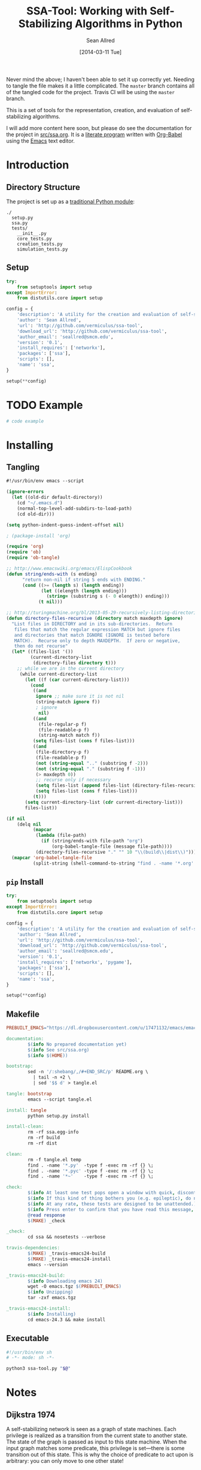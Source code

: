 #+Title: SSA-Tool: Working with Self-Stabilizing Algorithms in Python
#+Author: Sean Allred
#+Date: [2014-03-11 Tue]

#+PROPERTY: noweb tangle
#+PROPERTY: mkdirp no

#+TODO: TODO INPROGRESS WRITE_TESTS WISH_LIST | DONE

[[https://travis-ci.org/vermiculus/ssa-tool][https://travis-ci.org/vermiculus/ssa-tool.svg]]

Never mind the above; I haven't been able to set it up correctly yet.
Needing to tangle the file makes it a little complicated.  The
=master= branch contains all of the tangled code for the project.
Travis CI will be using the =master= branch.

This is a set of tools for the representation, creation, and
evaluation of self-stabilizing algorithms.

I will add more content here soon, but please do see the documentation
for the project in [[file:src/ssa.org][src/ssa.org]].  It is a [[http://www-cs-faculty.stanford.edu/~uno/lp.html][literate program]] written with
[[http://orgmode.org/worg/org-contrib/babel][Org-Babel]] using the [[http://www.gnu.org/s/emacs][Emacs]] text editor.

* Introduction
** Directory Structure
The project is set up as a [[http://learnpythonthehardway.org/book/ex46.html][traditional Python module]]:
#+BEGIN_EXAMPLE
  ./
    setup.py
    ssa.py
    tests/
      __init__.py
      core_tests.py
      creation_tests.py
      simulation_tests.py
#+END_EXAMPLE
** Setup
:PROPERTIES:
:ID:       42439234-46EF-4E23-99E4-CFBDFFC3562E
:END:
#+BEGIN_SRC python :tangle "setup.py"
  try:
      from setuptools import setup
  except ImportError:
      from distutils.core import setup
  
  config = {
      'description': 'A utility for the creation and evaluation of self-stabilizing algorithms',
      'author': 'Sean Allred',
      'url': 'http://github.com/vermiculus/ssa-tool',
      'download_url': 'http://github.com/vermiculus/ssa-tool',
      'author_email': 'seallred@smcm.edu',
      'version': '0.1',
      'install_requires': ['networkx'],
      'packages': ['ssa'],
      'scripts': [],
      'name': 'ssa',
  }
  
  setup(**config)
#+END_SRC
* TODO Example
:PROPERTIES:
:ID:       5D06B26D-A0A4-4FA2-8A29-BEF32962BFA9
:END:
#+BEGIN_SRC python :tangle example.py :padding no
  # code example
#+END_SRC

* Installing
:PROPERTIES:
:ID:       CFE44C5A-2FBB-42A1-A783-881FA2C3BF89
:END:
** Tangling
#+BEGIN_SRC emacs-lisp :tangle "tangle.el" :shebang "#!/usr/bin/env emacs --script"
  #!/usr/bin/env emacs --script
  
  (ignore-errors
    (let ((old-dir default-directory))
      (cd "~/.emacs.d")
      (normal-top-level-add-subdirs-to-load-path)
      (cd old-dir)))
  
  (setq python-indent-guess-indent-offset nil)
  
  ; (package-install 'org)
  
  (require 'org)
  (require 'ob)
  (require 'ob-tangle)
  
  ;; http://www.emacswiki.org/emacs/ElispCookbook
  (defun string/ends-with (s ending)
        "return non-nil if string S ends with ENDING."
        (cond ((>= (length s) (length ending))
               (let ((elength (length ending)))
                 (string= (substring s (- 0 elength)) ending)))
              (t nil)))
  
  ;; http://turingmachine.org/bl/2013-05-29-recursively-listing-directories-in-elisp.html
  (defun directory-files-recursive (directory match maxdepth ignore)
    "List files in DIRECTORY and in its sub-directories.  Return
     files that match the regular expression MATCH but ignore files
     and directories that match IGNORE (IGNORE is tested before
     MATCH).  Recurse only to depth MAXDEPTH.  If zero or negative,
     then do not recurse"
    (let* ((files-list '())
           (current-directory-list
            (directory-files directory t)))
      ;; while we are in the current directory
       (while current-directory-list
         (let ((f (car current-directory-list)))
           (cond 
            ((and
             ignore ;; make sure it is not nil
             (string-match ignore f))
             ; ignore
              nil)
            ((and
              (file-regular-p f)
              (file-readable-p f)
              (string-match match f))
            (setq files-list (cons f files-list)))
            ((and
             (file-directory-p f)
             (file-readable-p f)
             (not (string-equal ".." (substring f -2)))
             (not (string-equal "." (substring f -1)))
             (> maxdepth 0))
             ;; recurse only if necessary
             (setq files-list (append files-list (directory-files-recursive f match (- maxdepth -1) ignore)))
             (setq files-list (cons f files-list)))
            (t)))
         (setq current-directory-list (cdr current-directory-list)))
         files-list))
  
  (if nil
      (delq nil
            (mapcar
             (lambda (file-path)
               (if (string/ends-with file-path "org")
                   (org-babel-tangle-file (message file-path))))
             (directory-files-recursive "." "" 10 "\\(build\\|dist\\)")))
    (mapcar 'org-babel-tangle-file
            (split-string (shell-command-to-string "find . -name '*.org' -type f"))))
#+END_SRC
** =pip= Install
#+BEGIN_SRC python :tangle "setup.py"
  try:
      from setuptools import setup
  except ImportError:
      from distutils.core import setup

  config = {
      'description': 'A utility for the creation and evaluation of self-stabilizing algorithms',
      'author': 'Sean Allred',
      'url': 'http://github.com/vermiculus/ssa-tool',
      'download_url': 'http://github.com/vermiculus/ssa-tool',
      'author_email': 'seallred@smcm.edu',
      'version': '0.1',
      'install_requires': ['networkx', 'pygame'],
      'packages': ['ssa'],
      'scripts': [],
      'name': 'ssa',
  }

  setup(**config)
#+END_SRC
** Makefile
#+BEGIN_SRC makefile :tangle "makefile"
  PREBUILT_EMACS="https://dl.dropboxusercontent.com/u/17471132/emacs/emacs-24.3__Ubuntu-12.04-LTS.tgz"

  documentation:
          $(info No prepared documentation yet)
          $(info See src/ssa.org)
          $(info $(HOME))

  bootstrap:
          sed -n '/:shebang/,/#+END_SRC/p' README.org \
            | tail -n +2 \
            | sed '$$ d' > tangle.el

  tangle: bootstrap
          emacs --script tangle.el

  install: tangle
          python setup.py install

  install-clean:
          rm -rf ssa.egg-info
          rm -rf build
          rm -rf dist

  clean:
          rm -f tangle.el temp
          find . -name '*.py'  -type f -exec rm -rf {} \;
          find . -name '*.pyc' -type f -exec rm -rf {} \;
          find . -name '*~'    -type f -exec rm -rf {} \;

  check:
          $(info At least one test pops open a window with quick, discontinuous movement.)
          $(info If this kind of thing bothers you (e.g. epileptic), do not look at this test.)
          $(info At any rate, these tests are designed to be unattended.)
          $(info Press enter to confirm that you have read this message, or Ctrl-C out.)
          @read response
          $(MAKE) _check

  _check:
          cd ssa && nosetests --verbose

  travis-dependencies:
          $(MAKE) _travis-emacs24-build
          $(MAKE) _travis-emacs24-install
          emacs --version

  _travis-emacs24-build:
          $(info Downloading emacs 24)
          wget -O emacs.tgz $(PREBUILT_EMACS)
          $(info Unzipping)
          tar -zxf emacs.tgz

  _travis-emacs24-install:
          $(info Installing)
          cd emacs-24.3 && make install
#+END_SRC
** Executable
#+BEGIN_SRC sh
  #!/usr/bin/env sh
  # -*- mode: sh -*-

  python3 ssa-tool.py "$@"
#+END_SRC

* Notes
** Dijkstra 1974
A self-stabilizing network is seen as a graph of state machines.  Each
privilege is realized as a transition from the current state to
another state.  The state of the graph is passed as input to this
state machine.  When the input graph matches some predicate, this
privilege is set---there is some transition out of this state.  This
is why the choice of predicate to act upon is arbitrary: you can only
move to one other state!

When every node of the graph is in an accepting state with no set
predicates, then the graph has stabilized.

*** privilege
- we consider graphs of finite state machines
- privileges are boolean functions of the FSM's state and the states
  of its neighbors
- when these functions are true, the privilege is 'present'
*** system state
- each legitimate state must have at least one privilege present
  - even if the action is 'do nothing'
- in each legitimate state, every possible action will maintain
  legitimacy
- each privilege must be present in at least one legitimate state
- for any given pair of legitimate states, there exists a
  transformation between them
*** self-stabilization
regardless of the initial state and regardless of the privilege
selected each time for the next move, at least one privilege will
always be present and the system is guaranteed to find itself in a
legitimate state after a finite number of moves.
